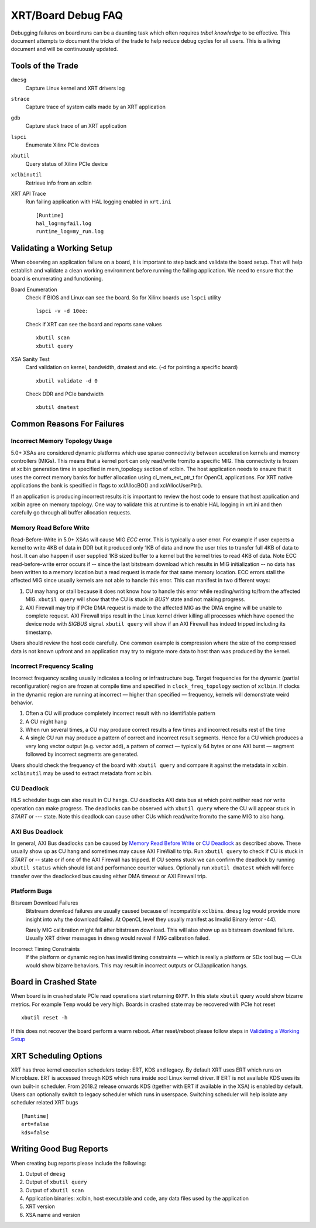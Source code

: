 XRT/Board Debug FAQ
-------------------

Debugging failures on board runs can be a daunting task which often requires *tribal knowledge* to be effective. This document attempts to document the tricks of the trade to help reduce debug cycles for all users. This is a living document and will be continuously updated.

Tools of the Trade
~~~~~~~~~~~~~~~~~~

``dmesg``
   Capture Linux kernel and XRT drivers log
``strace``
   Capture trace of system calls made by an XRT application
``gdb``
   Capture stack trace of an XRT application
``lspci``
   Enumerate Xilinx PCIe devices
``xbutil``
   Query status of Xilinx PCIe device
``xclbinutil``
   Retrieve info from an xclbin
XRT API Trace
   Run failing application with HAL logging enabled in ``xrt.ini`` ::

     [Runtime]
     hal_log=myfail.log
     runtime_log=my_run.log

Validating a Working Setup
~~~~~~~~~~~~~~~~~~~~~~~~~~

When observing an application failure on a board, it is important to step back and validate the board setup. That will help establish and validate a clean working environment before running the failing application. We need to ensure that the board is enumerating and functioning.

Board Enumeration
  Check if BIOS and Linux can see the board. So for Xilinx boards use ``lspci`` utility ::

    lspci -v -d 10ee:

  Check if XRT can see the board and reports sane values ::

    xbutil scan
    xbutil query

XSA Sanity Test
  Card validation on kernel, bandwidth, dmatest and etc. (-d for pointing a specific board) ::

    xbutil validate -d 0

  Check DDR and PCIe bandwidth ::

    xbutil dmatest

Common Reasons For Failures
~~~~~~~~~~~~~~~~~~~~~~~~~~~

Incorrect Memory Topology Usage
...............................

5.0+ XSAs are considered dynamic platforms which use sparse connectivity between acceleration kernels and memory controllers (MIGs). This means that a kernel port can only read/write from/to a specific MIG. This connectivity is frozen at xclbin generation time in specified in mem_topology section of xclbin. The host application needs to ensure that it uses the correct memory banks for buffer allocation using cl_mem_ext_ptr_t for OpenCL applications. For XRT native applications the bank is specified in flags to xclAllocBO() and xclAllocUserPtr().

If an application is producing incorrect results it is important to review the host code to ensure that host application and xclbin agree on memory topology. One way to validate this at runtime is to enable HAL logging in xrt.ini and then carefully go through all buffer allocation requests.

Memory Read Before Write
........................

Read-Before-Write in 5.0+ XSAs will cause MIG *ECC* error. This is typically a user error. For example if user expects a kernel to write 4KB of data in DDR but it produced only 1KB of data and now the user tries to transfer full 4KB of data to host. It can also happen if user supplied 1KB sized buffer to a kernel but the kernel tries to read 4KB of data. Note ECC read-before-write error occurs if -- since the last bitstream download which results in MIG initialization -- no data has been written to a memory location but a read request is made for that same memory location. ECC errors stall the affected MIG since usually kernels are not able to handle this error. This can manifest in two different ways:

1. CU may hang or stall because it does not know how to handle this error while reading/writing to/from the affected MIG. ``xbutil query`` will show that the CU is stuck in *BUSY* state and not making progress.
2. AXI Firewall may trip if PCIe DMA request is made to the affected MIG as the DMA engine will be unable to complete request. AXI Firewall trips result in the Linux kernel driver killing all processes which have opened the device node with *SIGBUS* signal. ``xbutil query`` will show if an AXI Firewall has indeed tripped including its timestamp.

Users should review the host code carefully. One common example is compression where the size of the compressed data is not known upfront and an application may try to migrate more data to host than was produced by the kernel.

Incorrect Frequency Scaling
...........................

Incorrect frequency scaling usually indicates a tooling or
infrastructure bug. Target frequencies for the dynamic (partial
reconfiguration) region are frozen at compile time and specified in
``clock_freq_topology`` section of ``xclbin``. If clocks in the dynamic region
are running at incorrect — higher than specified — frequency,
kernels will demonstrate weird behavior.

1. Often a CU will produce completely incorrect result with no identifiable pattern
2. A CU might hang
3. When run several times, a CU may produce correct results a few times and incorrect results rest of the time
4. A single CU run may produce a pattern of correct and incorrect result segments. Hence for a CU which produces a very long vector output (e.g. vector add), a pattern of correct — typically 64 bytes or one AXI burst — segment followed by incorrect segments are generated.

Users should check the frequency of the board with ``xbutil query`` and compare it against the metadata in xclbin. ``xclbinutil`` may be used to extract metadata from xclbin.

CU Deadlock
...........

HLS scheduler bugs can also result in CU hangs. CU deadlocks AXI data bus at which point neither read nor write operation can make progress. The deadlocks can be observed with ``xbutil query`` where the CU will appear stuck in *START* or *---* state. Note this deadlock can cause other CUs which read/write from/to the same MIG to also hang.


AXI Bus Deadlock
................

In general, AXI Bus deadlocks can be caused by `Memory Read Before Write`_ or `CU Deadlock`_ as described above. These usually show up as CU hang and sometimes may cause AXI FireWall to trip. Run ``xbutil query`` to check if CU is stuck in *START* or *--* state or if one of the AXI Firewall has tripped. If CU seems stuck we can confirm the deadlock by running ``xbutil status`` which should list and performance counter values. Optionally run ``xbutil dmatest`` which will force transfer over the deadlocked bus causing either DMA timeout or AXI Firewall trip.


Platform Bugs
.............

Bitsream Download Failures
  Bitstream download failures are usually
  caused because of incompatible ``xclbin``\ s. ``dmesg`` log would
  provide more insight into why the download failed. At OpenCL level
  they usually manifest as Invalid Binary (error -44).

  Rarely MIG calibration might fail after bitstream download. This
  will also show up as bitstream download failure. Usually XRT driver
  messages in ``dmesg`` would reveal if MIG calibration failed.

Incorrect Timing Constraints
  If the platform or dynamic region has invalid timing constraints — which is really a platform or SDx tool bug — CUs would show bizarre behaviors. This may result in incorrect outputs or CU/application hangs.

Board in Crashed State
~~~~~~~~~~~~~~~~~~~~~~

When board is in crashed state PCIe read operations start returning
``0XFF``. In this state ``xbutil`` query would show bizarre
metrics. For example ``Temp`` would be very high. Boards in crashed state
may be recovered with PCIe hot reset ::

  xbutil reset -h

If this does not recover the board perform a warm reboot. After reset/reboot please follow steps in `Validating a Working Setup`_

XRT Scheduling Options
~~~~~~~~~~~~~~~~~~~~~~

XRT has three kernel execution schedulers today: ERT, KDS and legacy. By default XRT uses ERT which runs on Microblaze. ERT is accessed through KDS which runs inside xocl Linux kernel driver. If ERT is not available KDS uses its own built-in scheduler. From 2018.2 release onwards KDS (tgether with ERT if available in the XSA) is enabled by default. Users can optionally switch to legacy scheduler which runs in userspace. Switching scheduler will help isolate any scheduler related XRT bugs ::

  [Runtime]
  ert=false
  kds=false

Writing Good Bug Reports
~~~~~~~~~~~~~~~~~~~~~~~~

When creating bug reports please include the following:

1. Output of ``dmesg``
2. Output of ``xbutil query``
3. Output of ``xbutil scan``
4. Application binaries: xclbin, host executable and code, any data files used by the application
5. XRT version
6. XSA name and version
